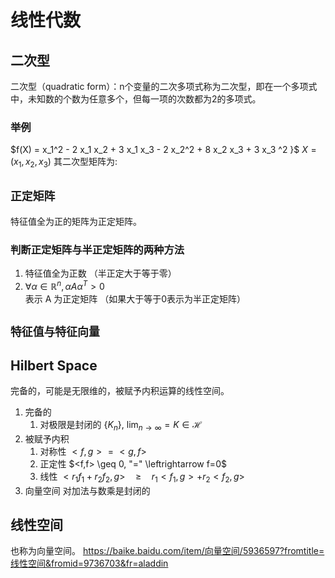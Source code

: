* 线性代数
** 二次型
二次型（quadratic form）：n个变量的二次多项式称为二次型，即在一个多项式中，未知数的个数为任意多个，但每一项的次数都为2的多项式。
*** 举例
$f(X) = x_1^2 - 2 x_1 x_2 + 3 x_1 x_3 - 2 x_2^2 + 8 x_2 x_3 + 3 x_3 ^2 }$
$X = \left( x_1, x_2 ,x_3  \right)$
其二次型矩阵为:
\begin{align}
\label{eq:1}
A = \left (
\begin{array}{ccc}
1 & -1 & 3/2 \\
-1 & -2 & 4 \\
3/2 & 4 & 3
\end{array}
\right )
\quad
f(X) = X^T A X
\end{align}
** ~正定矩阵~
特征值全为正的矩阵为正定矩阵。
*** 判断正定矩阵与半正定矩阵的两种方法
1. 特征值全为正数 （半正定大于等于零）
2. $\forall \alpha \in \mathbb{R}^n, \alpha A \alpha^T > 0$ 表示 A 为正定矩阵 （如果大于等于0表示为半正定矩阵）
 
** ~特征值与特征向量~

** Hilbert Space
完备的，可能是无限维的，被赋予内积运算的线性空间。
1. 完备的
   1. 对极限是封闭的 $\left\{ K_n \right\}$, $\lim_{n\rightarrow\infty} = K \in \mathcal{H}$
2. 被赋予内积
   1. 对称性 $<f,g> = <g,f>$
   2. 正定性 $<f,f> \geq 0, "=" \leftrightarrow f=0$
   3. 线性 $<r_1f_1+r_2f_2,g> \quad \geq \quad r_1 <f_1,g> + r_2 <f_2,g>$
3. 向量空间 对加法与数乘是封闭的

** 线性空间
也称为向量空间。
https://baike.baidu.com/item/向量空间/5936597?fromtitle=线性空间&fromid=9736703&fr=aladdin
